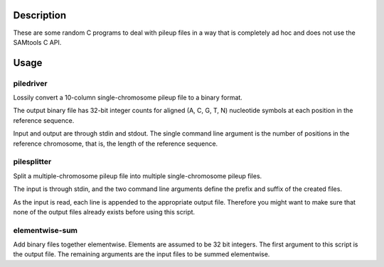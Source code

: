 Description
===========

These are some random C programs to deal with pileup files
in a way that is completely ad hoc and does not use the SAMtools C API.

Usage
=====

piledriver
----------

Lossily convert a 10-column single-chromosome pileup file to a binary format.

The output binary file has 32-bit integer counts
for aligned (A, C, G, T, N) nucleotide symbols
at each position in the reference sequence.

Input and output are through stdin and stdout.
The single command line argument
is the number of positions in the reference chromosome,
that is, the length of the reference sequence.

pilesplitter
------------

Split a multiple-chromosome pileup file into multiple
single-chromosome pileup files.

The input is through stdin,
and the two command line arguments define the prefix and suffix
of the created files.

As the input is read, each line is appended to the appropriate output file.
Therefore you might want to make sure that none of the output files
already exists before using this script.

elementwise-sum
---------------

Add binary files together elementwise.
Elements are assumed to be 32 bit integers.
The first argument to this script is the output file.
The remaining arguments are the input files to be summed elementwise.
